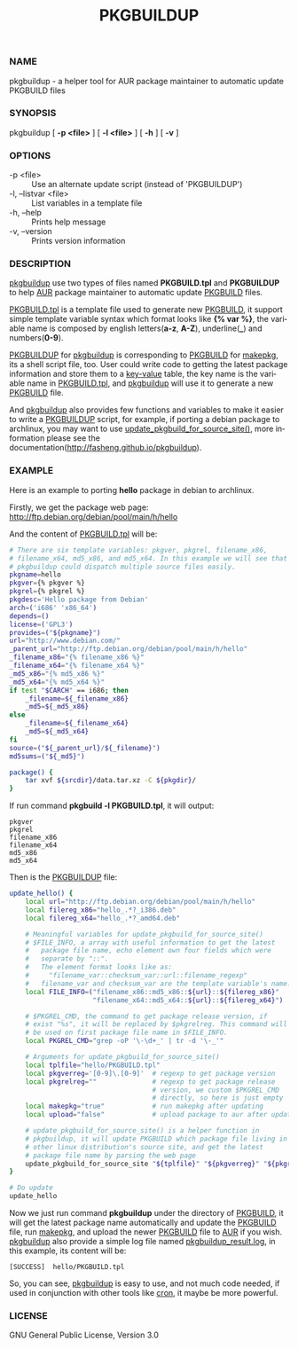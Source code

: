 #+TITLE: PKGBUILDUP
#+LANGUAGE: en
#+OPTIONS: ^:{}

*** NAME
    pkgbuildup - a helper tool for AUR package maintainer to automatic update PKGBUILD files

*** SYNOPSIS
    pkgbuildup [ *-p <file>* ] [ *-l <file>* ] [ *-h* ] [ *-v* ]

*** OPTIONS
    - -p <file>                     :: Use an alternate update script (instead of 'PKGBUILDUP')
    - -l, --listvar <file>          :: List variables in a template file
    - -h, --help                    :: Prints help message
    - -v, --version                 :: Prints version information

*** DESCRIPTION
    _pkgbuildup_ use two types of files named *PKGBUILD.tpl* and
    *PKGBUILDUP* to help _AUR_ package maintainer to automatic update
    _PKGBUILD_ files.

    _PKGBUILD.tpl_ is a template file used to generate new
    _PKGBUILD_, it support simple template variable syntax which
    format looks like *{% var %}*, the variable name is composed by
    english letters(*a-z*, *A-Z*), underline(*_*) and numbers(*0-9*).

    _PKGBUILDUP_ for _pkgbuildup_ is corresponding to _PKGBUILD_ for
    _makepkg_, its a shell script file, too. User could write code to
    getting the latest package information and store them to a
    _key-value_ table, the key name is the variable name in
    _PKGBUILD.tpl_, and _pkgbuildup_ will use it to generate a
    new _PKGBUILD_ file.

    And _pkgbuildup_ also provides few functions and variables to make
    it easier to write a _PKGBUILDUP_ script, for example, if porting
    a debian package to archlinux, you may want to use
    _update_pkgbuild_for_source_site()_, more information please see
    the documentation(http://fasheng.github.io/pkgbuildup).

*** EXAMPLE
    Here is an example to porting *hello* package in debian to
    archlinux.

    Firstly, we get the package web page:
    http://ftp.debian.org/debian/pool/main/h/hello

    And the content of _PKGBUILD.tpl_ will be:
    #+BEGIN_SRC sh
    # There are six template variables: pkgver, pkgrel, filename_x86,
    # filename_x64, md5_x86, and md5_x64. In this example we will see that
    # pkgbuildup could dispatch multiple source files easily.
    pkgname=hello
    pkgver={% pkgver %}
    pkgrel={% pkgrel %}
    pkgdesc='Hello package from Debian'
    arch=('i686' 'x86_64')
    depends=()
    license=('GPL3')
    provides=("${pkgname}")
    url="http://www.debian.com/"
    _parent_url="http://ftp.debian.org/debian/pool/main/h/hello"
    _filename_x86="{% filename_x86 %}"
    _filename_x64="{% filename_x64 %}"
    _md5_x86="{% md5_x86 %}"
    _md5_x64="{% md5_x64 %}"
    if test "$CARCH" == i686; then
        _filename=${_filename_x86}
        _md5=${_md5_x86}
    else
        _filename=${_filename_x64}
        _md5=${_md5_x64}
    fi
    source=("${_parent_url}/${_filename}")
    md5sums=("${_md5}")

    package() {
        tar xvf ${srcdir}/data.tar.xz -C ${pkgdir}/
    }
    #+END_SRC

    If run command *pkgbuild -l PKGBUILD.tpl*, it will output:
    #+BEGIN_EXAMPLE
    pkgver
    pkgrel
    filename_x86
    filename_x64
    md5_x86
    md5_x64
    #+END_EXAMPLE

    Then is the _PKGBUILDUP_ file:
    #+BEGIN_SRC sh
    update_hello() {
        local url="http://ftp.debian.org/debian/pool/main/h/hello"
        local filereg_x86="hello_.*?_i386.deb"
        local filereg_x64="hello_.*?_amd64.deb"

        # Meaningful variables for update_pkgbuild_for_source_site()
        # $FILE_INFO, a array with useful information to get the latest
        #   package file name, echo element own four fields which were
        #   separate by "::".
        #   The element format looks like as:
        #     "filename_var::checksum_var::url::filename_regexp"
        #   filename_var and checksum_var are the template variable's name.
        local FILE_INFO=("filename_x86::md5_x86::${url}::${filereg_x86}"
                         "filename_x64::md5_x64::${url}::${filereg_x64}")

        # $PKGREL_CMD, the command to get package release version, if
        # exist "%s", it will be replaced by $pkgrelreg. This command will
        # be used on first package file name in $FILE_INFO.
        local PKGREL_CMD="grep -oP '\-\d+_' | tr -d '\-_'"

        # Arguments for update_pkgbuild_for_source_site()
        local tplfile="hello/PKGBUILD.tpl"
        local pkgverreg='[0-9]\.[0-9]'  # regexp to get package version
        local pkgrelreg=""              # regexp to get package release
                                        # version, we custom $PKGREL_CMD
                                        # directly, so here is just empty
        local makepkg="true"            # run makepkg after updating
        local upload="false"            # upload package to aur after updating

        # update_pkgbuild_for_source_site() is a helper function in
        # pkgbuildup, it will update PKGBUILD which package file living in
        # other linux distribution's source site, and get the latest
        # package file name by parsing the web page
        update_pkgbuild_for_source_site "${tplfile}" "${pkgverreg}" "${pkgrelreg}" "${makepkg}" "${upload}"
    }

    # Do update
    update_hello
    #+END_SRC

    Now we just run command *pkgbuildup* under the directory of
    _PKGBUILD_, it will get the latest package name automatically and
    update the _PKGBUILD_ file, run _makepkg_, and upload the newer
    _PKGBUILD_ file to _AUR_ if you wish. _pkgbuildup_ also provide a
    simple log file named _pkgbuildup_result.log_, in this example,
    its content will be:
    #+BEGIN_EXAMPLE
    [SUCCESS]  hello/PKGBUILD.tpl
    #+END_EXAMPLE

    So, you can see, _pkgbuildup_ is easy to use, and not much code
    needed, if used in conjunction with other tools like _cron_, it
    maybe be more powerful.

*** LICENSE
    GNU General Public License, Version 3.0
